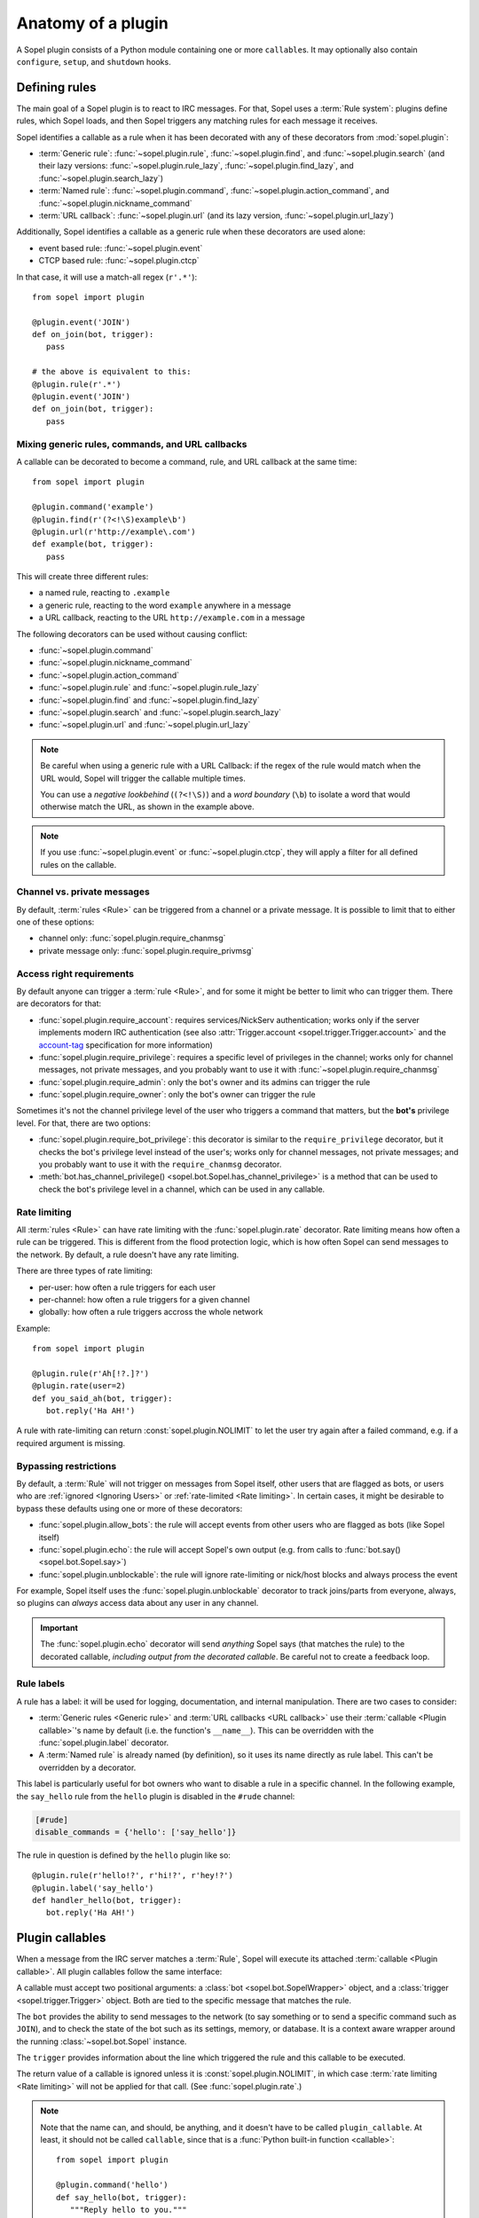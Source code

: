 .. _plugin-anatomy:

===================
Anatomy of a plugin
===================

A Sopel plugin consists of a Python module containing one or more
``callable``\s. It may optionally also contain ``configure``, ``setup``, and
``shutdown`` hooks.


.. _plugin-anatomy-rules:

Defining rules
==============

The main goal of a Sopel plugin is to react to IRC messages. For that, Sopel
uses a :term:`Rule system`: plugins define rules, which Sopel loads, and then
Sopel triggers any matching rules for each message it receives.

Sopel identifies a callable as a rule when it has been decorated with any of
these decorators from :mod:`sopel.plugin`:

* :term:`Generic rule`: :func:`~sopel.plugin.rule`,
  :func:`~sopel.plugin.find`, and :func:`~sopel.plugin.search` (and their lazy
  versions: :func:`~sopel.plugin.rule_lazy`, :func:`~sopel.plugin.find_lazy`,
  and :func:`~sopel.plugin.search_lazy`)
* :term:`Named rule`: :func:`~sopel.plugin.command`,
  :func:`~sopel.plugin.action_command`, and
  :func:`~sopel.plugin.nickname_command`
* :term:`URL callback`: :func:`~sopel.plugin.url` (and its lazy version,
  :func:`~sopel.plugin.url_lazy`)

Additionally, Sopel identifies a callable as a generic rule when these
decorators are used alone:

* event based rule: :func:`~sopel.plugin.event`
* CTCP based rule: :func:`~sopel.plugin.ctcp`

In that case, it will use a match-all regex (``r'.*'``)::

   from sopel import plugin

   @plugin.event('JOIN')
   def on_join(bot, trigger):
      pass

   # the above is equivalent to this:
   @plugin.rule(r'.*')
   @plugin.event('JOIN')
   def on_join(bot, trigger):
      pass

Mixing generic rules, commands, and URL callbacks
-------------------------------------------------

A callable can be decorated to become a command, rule, and URL callback at the
same time::

   from sopel import plugin

   @plugin.command('example')
   @plugin.find(r'(?<!\S)example\b')
   @plugin.url(r'http://example\.com')
   def example(bot, trigger):
      pass

This will create three different rules:

* a named rule, reacting to ``.example``
* a generic rule, reacting to the word ``example`` anywhere in a message
* a URL callback, reacting to the URL ``http://example.com`` in a message

The following decorators can be used without causing conflict:

* :func:`~sopel.plugin.command`
* :func:`~sopel.plugin.nickname_command`
* :func:`~sopel.plugin.action_command`
* :func:`~sopel.plugin.rule` and :func:`~sopel.plugin.rule_lazy`
* :func:`~sopel.plugin.find` and :func:`~sopel.plugin.find_lazy`
* :func:`~sopel.plugin.search` and :func:`~sopel.plugin.search_lazy`
* :func:`~sopel.plugin.url` and :func:`~sopel.plugin.url_lazy`

.. note::

   Be careful when using a generic rule with a URL Callback: if the regex of
   the rule would match when the URL would, Sopel will trigger the callable
   multiple times.

   You can use a *negative lookbehind* (``(?<!\S)``) and a *word boundary*
   (``\b``) to isolate a word that would otherwise match the URL, as shown in
   the example above.

.. note::

   If you use :func:`~sopel.plugin.event` or :func:`~sopel.plugin.ctcp`, they
   will apply a filter for all defined rules on the callable.

.. versionchanged:: 8.1

   Before Sopel 8.1, rules (generic and named) were incompatible with URL
   callbacks.

Channel vs. private messages
----------------------------

By default, :term:`rules <Rule>` can be triggered from a channel or a private
message. It is possible to limit that to either one of these options:

* channel only: :func:`sopel.plugin.require_chanmsg`
* private message only: :func:`sopel.plugin.require_privmsg`

Access right requirements
-------------------------

By default anyone can trigger a :term:`rule <Rule>`, and for some it might be
better to limit who can trigger them. There are decorators for that:

* :func:`sopel.plugin.require_account`: requires services/NickServ
  authentication; works only if the server implements modern IRC authentication
  (see also :attr:`Trigger.account <sopel.trigger.Trigger.account>` and
  the `account-tag`__ specification for more information)
* :func:`sopel.plugin.require_privilege`: requires a specific level of
  privileges in the channel; works only for channel messages, not private
  messages, and you probably want to use it with
  :func:`~sopel.plugin.require_chanmsg`
* :func:`sopel.plugin.require_admin`: only the bot's owner and its admins can
  trigger the rule
* :func:`sopel.plugin.require_owner`: only the bot's owner can trigger the rule

Sometimes it's not the channel privilege level of the user who triggers a
command that matters, but the **bot's** privilege level. For that, there are
two options:

* :func:`sopel.plugin.require_bot_privilege`: this decorator is similar to
  the ``require_privilege`` decorator, but it checks the bot's privilege level
  instead of the user's; works only for channel messages, not private messages;
  and you probably want to use it with the ``require_chanmsg`` decorator.
* :meth:`bot.has_channel_privilege() <sopel.bot.Sopel.has_channel_privilege>`
  is a method that can be used to check the bot's privilege level in a channel,
  which can be used in any callable.

.. __: https://ircv3.net/specs/extensions/account-tag-3.2

.. seealso::

   Read the :doc:`privileges` chapter for more information on how to manage
   privileges and access management in a plugin.

Rate limiting
-------------

All :term:`rules <Rule>` can have rate limiting with the
:func:`sopel.plugin.rate` decorator. Rate limiting means how often a rule can
be triggered. This is different from the flood protection logic, which is how
often Sopel can send messages to the network. By default, a rule doesn't have
any rate limiting.

There are three types of rate limiting:

* per-user: how often a rule triggers for each user
* per-channel: how often a rule triggers for a given channel
* globally: how often a rule triggers accross the whole network

Example::

   from sopel import plugin

   @plugin.rule(r'Ah[!?.]?')
   @plugin.rate(user=2)
   def you_said_ah(bot, trigger):
      bot.reply('Ha AH!')

A rule with rate-limiting can return :const:`sopel.plugin.NOLIMIT` to let the
user try again after a failed command, e.g. if a required argument is missing.

.. seealso::

   There are three other decorators to use:

   * :func:`sopel.plugin.rate_user`
   * :func:`sopel.plugin.rate_channel`
   * :func:`sopel.plugin.rate_global`

   These decorators can be used independently and will always override the
   value set by ``rate()``. They also accept a dedicated message. See their
   respective documentation for more information.

Bypassing restrictions
----------------------

By default, a :term:`Rule` will not trigger on messages from Sopel itself,
other users that are flagged as bots, or users who are
:ref:`ignored <Ignoring Users>` or :ref:`rate-limited <Rate limiting>`. In
certain cases, it might be desirable to bypass these defaults using one or
more of these decorators:

* :func:`sopel.plugin.allow_bots`: the rule will accept events from other
  users who are flagged as bots (like Sopel itself)
* :func:`sopel.plugin.echo`: the rule will accept Sopel's own output (e.g.
  from calls to :func:`bot.say() <sopel.bot.Sopel.say>`)
* :func:`sopel.plugin.unblockable`: the rule will ignore rate-limiting or
  nick/host blocks and always process the event

For example, Sopel itself uses the :func:`sopel.plugin.unblockable` decorator
to track joins/parts from everyone, always, so plugins can *always* access
data about any user in any channel.

.. important::

   The :func:`sopel.plugin.echo` decorator will send *anything* Sopel says
   (that matches the rule) to the decorated callable, *including output from
   the decorated callable*. Be careful not to create a feedback loop.

Rule labels
-----------

A rule has a label: it will be used for logging, documentation, and internal
manipulation. There are two cases to consider:

* :term:`Generic rules <Generic rule>` and :term:`URL callbacks <URL callback>`
  use their :term:`callable <Plugin callable>`'s name by default (i.e. the
  function's ``__name__``). This can be overridden with the
  :func:`sopel.plugin.label` decorator.
* A :term:`Named rule` is already named (by definition), so it uses its name
  directly as rule label. This can't be overridden by a decorator.

This label is particularly useful for bot owners who want to disable a rule in
a specific channel. In the following example, the ``say_hello`` rule from the
``hello`` plugin is disabled in the ``#rude`` channel:

.. code-block:: ini

   [#rude]
   disable_commands = {'hello': ['say_hello']}

The rule in question is defined by the ``hello`` plugin like so::

   @plugin.rule(r'hello!?', r'hi!?', r'hey!?')
   @plugin.label('say_hello')
   def handler_hello(bot, trigger):
      bot.reply('Ha AH!')


.. _plugin-anatomy-callables:

Plugin callables
================

When a message from the IRC server matches a :term:`Rule`, Sopel will execute
its attached :term:`callable <Plugin callable>`. All plugin callables follow
the same interface:

.. py:function:: plugin_callable(bot, trigger)

   :param bot: wrapped bot instance
   :type bot: :class:`sopel.bot.SopelWrapper`
   :param trigger: the object that triggered the call
   :type trigger: :class:`sopel.trigger.Trigger`

A callable must accept two positional arguments: a
:class:`bot <sopel.bot.SopelWrapper>` object, and a
:class:`trigger <sopel.trigger.Trigger>` object. Both are tied to the specific
message that matches the rule.

The ``bot`` provides the ability to send messages to the network (to say
something or to send a specific command such as ``JOIN``), and to check the
state of the bot such as its settings, memory, or database. It is a context
aware wrapper around the running :class:`~sopel.bot.Sopel` instance.

The ``trigger`` provides information about the line which triggered the rule
and this callable to be executed.

The return value of a callable is ignored unless it is
:const:`sopel.plugin.NOLIMIT`, in which case
:term:`rate limiting <Rate limiting>` will not be applied for that call.
(See :func:`sopel.plugin.rate`.)

.. note::

   Note that the name can, and should, be anything, and it doesn't have to be
   called ``plugin_callable``. At least, it should not be called ``callable``,
   since that is a :func:`Python built-in function <callable>`::

      from sopel import plugin

      @plugin.command('hello')
      def say_hello(bot, trigger):
         """Reply hello to you."""
         bot.reply('Hello!')


.. _plugin-anatomy-jobs:

Plugin jobs
===========

Another feature available to plugins is the ability to define
:term:`jobs <Plugin job>`. A job is a Python callable decorated with
:func:`sopel.plugin.interval`, which executes the callable
periodically on a schedule.

A job follows this interface:

.. py:function:: plugin_job(bot)

   :param bot: the bot instance
   :type bot: :class:`sopel.bot.Sopel`

.. note::

   Note that the name can be anything, and it doesn't have to be called
   ``plugin_job``::

      from sopel import plugin

      @plugin.interval(5)
      def spam_every_5s(bot):
          if "#here" in bot.channels:
              bot.say("It has been five seconds!", "#here")


.. important::

   A job may execute while the ``bot`` is **not** connected, and it must not
   assume any network access.



.. _plugin-anatomy-setup-shutdown:

Plugin setup & shutdown
=======================

When loading and unloading plugins, a plugin can perform setup and shutdown
actions. For that purpose, a plugin can define optional functions named
``setup`` and ``shutdown``. There can be one and only one function with each
name for a plugin.

Setup
-----

The ``setup`` function must follow this interface:

.. py:function:: setup(bot)

   :param bot: the bot instance
   :type bot: :class:`sopel.bot.Sopel`

This function is optional. If it exists, it will be called while the plugin is
being loaded. The purpose of this function is to perform whatever actions are
needed to allow a plugin to do its work properly (e.g, ensuring that the
appropriate configuration variables exist and are set). Note that this normally
occurs prior to connection to the server, so the behavior of the messaging
functions on the :class:`sopel.bot.Sopel` object it's passed is undefined and
they are likely to fail.

Throwing an exception from this function will stop Sopel from loading the
plugin, and none of its :term:`rules <Rule>` or :term:`jobs <Plugin job>` will
be registered. The exception will be caught, an error message logged, and Sopel
will try to load the next plugin.

This is useful when requiring the presence of configuration values (by raising
a :exc:`~sopel.config.ConfigurationError` error) or making other environmental
requirements (dependencies, file/folder access rights, and so on).

The bot will not continue loading plugins or connecting during the execution of
this function. As such, an infinite loop (such as an unthreaded polling loop)
will cause the bot to hang.

Shutdown
--------

The ``shutdown`` function must follow this interface:

.. py:function:: shutdown(bot)

   :param bot: the bot instance
   :type bot: :class:`sopel.bot.Sopel`

This function is optional. If it exists, it will be called while the bot
is shutting down. Note that this normally occurs after closing connection
to the server, so the behavior of the messaging functions on the
:class:`bot <sopel.bot.Sopel>` object it's passed is undefined and they are
likely to fail.

The purpose of this function is to perform whatever actions are needed to allow
a plugin to properly clean up after itself (e.g. ensuring that any temporary
cache files are deleted).

The bot will not continue notifying other plugins or continue quitting during
the execution of this function. As such, an infinite loop (such as an
unthreaded polling loop) will cause the bot to hang.

.. versionadded:: 4.1


.. _plugin-anatomy-config:

Plugin configuration
====================

A plugin can define and use a configuration section. By subclassing
:class:`sopel.config.types.StaticSection`, it can define the options it uses
and may require. Then, it should add this section to the bot's settings::

   from sopel.config import types

   class FooSection(types.StaticSection):
       bar = types.ListAttribute('bar')
       fizz = types.ValidatedAttribute('fizz', bool, default=False)

   def setup(bot):
      bot.settings.define_section('foo', FooSection)

This will allow the bot to properly load this part of the configuration file:

.. code-block:: ini

   [foo]
   bar =
      spam
      eggs
      bacon
   fizz = yes

.. seealso::

   The :meth:`~sopel.config.Config.define_section` method to define a new
   section so the bot can parse it properly.

Configuration wizard
--------------------

When the owner sets up the bot, Sopel provides a configuration wizard. When a
plugin defines a ``configure`` function, the user will be asked if they want
to configure said plugin, and if yes, this function will execute.

The ``configure`` function must follow this interface:

.. py:function:: configure(settings)

   :param settings: the bot's configuration object
   :type settings: :class:`sopel.config.Config`

Its intended purpose is to use the methods of the passed
:class:`sopel.config.Config` object in order to create the configuration
variables it needs to work properly.

.. versionadded:: 3.0

Example::

   def configure(config):
      config.define_section('foo', FooSection)
      config.foo.configure_setting('bar', 'What do you want?')
      config.foo.configure_setting('fizz', 'Do you fizz?')

.. note::

   The ``configure`` function is called only from the command line, and
   network access must not be assumed.

   This process doesn't call the bot's ``setup`` or ``shutdown`` functions, so
   this function **must** define the configuration section it wants to use.

.. seealso::

   The :meth:`~sopel.config.Config.define_section` method to define a new
   section, and the :meth:`~sopel.config.types.StaticSection.configure_setting`
   method to prompt the user to set an option.
